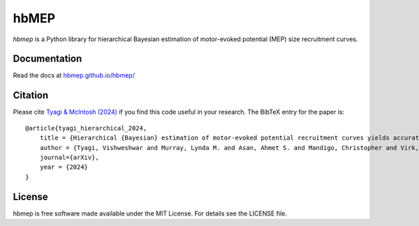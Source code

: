 hbMEP
=====

`hbmep` is a Python library for hierarchical Bayesian estimation of motor-evoked potential (MEP) size recruitment curves.

.. image:: https://img.shields.io/badge/GitHub-hbmep%2Fhbmep-blue
    :target: https://github.com/hbmep/hbmep

Documentation
-------------

Read the docs at `hbmep.github.io/hbmep/ <https://hbmep.github.io/hbmep/>`_

Citation
-----------

Please cite `Tyagi & McIntosh (2024) <https://arxiv.org/abs/2407.08709>`_ if you find this code useful in your research. The BibTeX entry for the paper is::

    @article{tyagi_hierarchical_2024,
        title = {Hierarchical {Bayesian} estimation of motor-evoked potential recruitment curves yields accurate and robust estimates},
        author = {Tyagi, Vishweshwar and Murray, Lynda M. and Asan, Ahmet S. and Mandigo, Christopher and Virk, Michael S. and Harel, Noam Y. and Carmel, Jason B. and McIntosh, James R.},
        journal={arXiv},
        year = {2024}
    }

License
-------
hbmep is free software made available under the MIT License. For details see
the LICENSE file.
